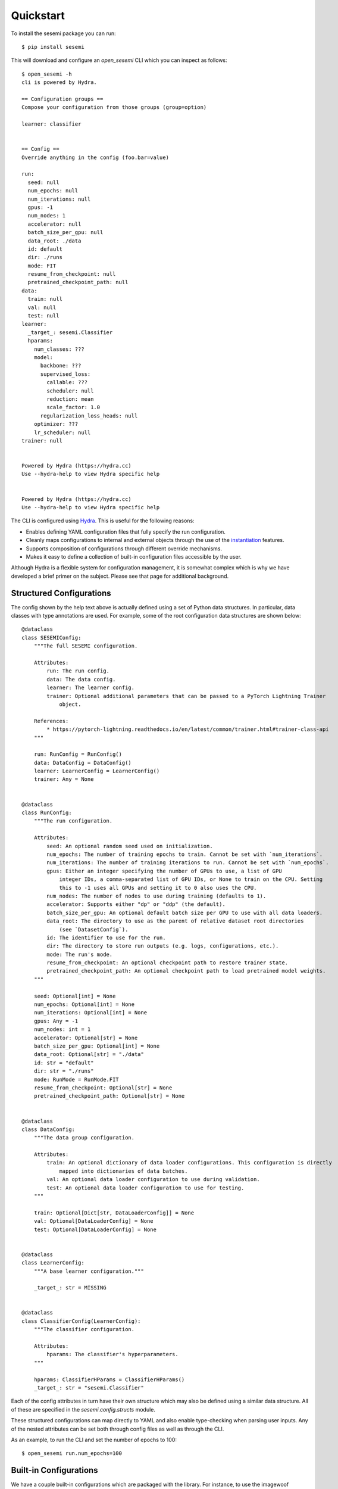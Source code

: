 Quickstart
----------

To install the sesemi package you can run::

    $ pip install sesemi

This will download and configure an *open_sesemi* CLI which you can inspect as follows::

    $ open_sesemi -h
    cli is powered by Hydra.

    == Configuration groups ==
    Compose your configuration from those groups (group=option)

    learner: classifier


    == Config ==
    Override anything in the config (foo.bar=value)

    run:
      seed: null
      num_epochs: null
      num_iterations: null
      gpus: -1
      num_nodes: 1
      accelerator: null
      batch_size_per_gpu: null
      data_root: ./data
      id: default
      dir: ./runs
      mode: FIT
      resume_from_checkpoint: null
      pretrained_checkpoint_path: null
    data:
      train: null
      val: null
      test: null
    learner:
      _target_: sesemi.Classifier
      hparams:
        num_classes: ???
        model:
          backbone: ???
          supervised_loss:
            callable: ???
            scheduler: null
            reduction: mean
            scale_factor: 1.0
          regularization_loss_heads: null
        optimizer: ???
        lr_scheduler: null
    trainer: null


    Powered by Hydra (https://hydra.cc)
    Use --hydra-help to view Hydra specific help


    Powered by Hydra (https://hydra.cc)
    Use --hydra-help to view Hydra specific help

The CLI is configured using `Hydra <https://hydra.cc/>`_. This is useful for the following reasons:

* Enables defining YAML configuration files that fully specify the run configuration.
* Cleanly maps configurations to internal and external objects through the use of the `instantiation <https://hydra.cc/docs/advanced/instantiate_objects/overview>`_ features.
* Supports composition of configurations through different override mechanisms.
* Makes it easy to define a collection of built-in configuration files accessible by the user.

Although Hydra is a flexible system for configuration management, it is somewhat complex which is why we have
developed a brief primer on the subject. Please see that page for additional background.

-------------------------
Structured Configurations
-------------------------

The config shown by the help text above is actually defined using a set of Python data structures. In particular,
data classes with type annotations are used. For example, some of the root configuration data structures are shown below::

    @dataclass
    class SESEMIConfig:
        """The full SESEMI configuration.

        Attributes:
            run: The run config.
            data: The data config.
            learner: The learner config.
            trainer: Optional additional parameters that can be passed to a PyTorch Lightning Trainer
                object.

        References:
            * https://pytorch-lightning.readthedocs.io/en/latest/common/trainer.html#trainer-class-api
        """

        run: RunConfig = RunConfig()
        data: DataConfig = DataConfig()
        learner: LearnerConfig = LearnerConfig()
        trainer: Any = None
    

    @dataclass
    class RunConfig:
        """The run configuration.

        Attributes:
            seed: An optional random seed used on initialization.
            num_epochs: The number of training epochs to train. Cannot be set with `num_iterations`.
            num_iterations: The number of training iterations to run. Cannot be set with `num_epochs`.
            gpus: Either an integer specifying the number of GPUs to use, a list of GPU
                integer IDs, a comma-separated list of GPU IDs, or None to train on the CPU. Setting
                this to -1 uses all GPUs and setting it to 0 also uses the CPU.
            num_nodes: The number of nodes to use during training (defaults to 1).
            accelerator: Supports either "dp" or "ddp" (the default).
            batch_size_per_gpu: An optional default batch size per GPU to use with all data loaders.
            data_root: The directory to use as the parent of relative dataset root directories
                (see `DatasetConfig`).
            id: The identifier to use for the run.
            dir: The directory to store run outputs (e.g. logs, configurations, etc.).
            mode: The run's mode.
            resume_from_checkpoint: An optional checkpoint path to restore trainer state.
            pretrained_checkpoint_path: An optional checkpoint path to load pretrained model weights.
        """

        seed: Optional[int] = None
        num_epochs: Optional[int] = None
        num_iterations: Optional[int] = None
        gpus: Any = -1
        num_nodes: int = 1
        accelerator: Optional[str] = None
        batch_size_per_gpu: Optional[int] = None
        data_root: Optional[str] = "./data"
        id: str = "default"
        dir: str = "./runs"
        mode: RunMode = RunMode.FIT
        resume_from_checkpoint: Optional[str] = None
        pretrained_checkpoint_path: Optional[str] = None


    @dataclass
    class DataConfig:
        """The data group configuration.

        Attributes:
            train: An optional dictionary of data loader configurations. This configuration is directly
                mapped into dictionaries of data batches.
            val: An optional data loader configuration to use during validation.
            test: An optional data loader configuration to use for testing.
        """

        train: Optional[Dict[str, DataLoaderConfig]] = None
        val: Optional[DataLoaderConfig] = None
        test: Optional[DataLoaderConfig] = None
    

    @dataclass
    class LearnerConfig:
        """A base learner configuration."""

        _target_: str = MISSING


    @dataclass
    class ClassifierConfig(LearnerConfig):
        """The classifier configuration.

        Attributes:
            hparams: The classifier's hyperparameters.
        """

        hparams: ClassifierHParams = ClassifierHParams()
        _target_: str = "sesemi.Classifier"

Each of the config attributes in turn have their own structure which may also be defined using a similar data structure.
All of these are specified in the *sesemi.config.structs* module.

These structured configurations can map directly to YAML and also enable type-checking when parsing user inputs.
Any of the nested attributes can be set both through config files as well as through the CLI.

As an example, to run the CLI and set the number of epochs to 100::

    $ open_sesemi run.num_epochs=100

-----------------------
Built-in Configurations
-----------------------

We have a couple built-in configurations which are packaged with the library. For instance, to use the imagewoof
configuration you can run::

    $ open_sesemi -cn imagewoof

This assumes you have downloaded the imagewoof dataset to the *./data/imagewoof2* directory, but otherwise it should work out of the box.

There is also a configuration file named base that can be used as a starting point for custom configs or to train
baseline models.

--------
Datasets
--------

Currently, the torchvision image folder dataset is the main one that is supported, however, datasets that follow a certain
format can be easily registered. The interface used to construct datasets is shown below::

    def dataset(
        name: str,
        root: str,
        subset: Optional[Union[str, List[str]]] = None,
        image_transform: Optional[Callable] = None,
        **kwargs,
    ) -> Union[Dataset, IterableDataset]:
        """Builds a dataset.

        Args:
            name: The name of the dataset to build.
            root: The path to the image folder dataset.
            subset: The subset(s) to use.
            image_transform: The image transformations to apply.
            **kwargs: Any other arguments to forward to the underlying dataset builder.

        Returns:
            The dataset.
        """

Note that the name used for image folder datasets is *image_folder*. Additionally, registering datasets is done using a
*register_dataset* decorator function, however, it's possible to construct datasets without this.

-------
Example
-------

The following is a look at the base configuration::

    defaults:
      - sesemi_config
    run:
      accelerator: dp
      num_epochs: 50
      batch_size_per_gpu: 16
    data:
      train:
        supervised:
          dataset:
            name: image_folder
            subset: train
            image_transform:
              _target_: sesemi.transforms.train_transforms
          shuffle: True
          pin_memory: True
          num_workers: 4
          drop_last: True
        rotation_prediction:
          dataset:
            name: image_folder
            image_transform:
              _target_: sesemi.transforms.train_transforms
          shuffle: True
          pin_memory: True
          num_workers: 4
          collate_fn:
            _target_: sesemi.collation.RotationTransformer
          drop_last: True
      val:
        dataset:
          name: image_folder
          subset: val
          image_transform:
            _target_: sesemi.transforms.center_crop_transforms
        shuffle: False
        pin_memory: True
        num_workers: 4
        drop_last: False
    learner:
      hparams:
        num_classes: 10
        model:
          backbone:
            _target_: sesemi.PyTorchImageModels
            name: resnet50d
            freeze: False
            pretrained: False
            global_pool: avg
            drop_rate: 0.5
          supervised_loss:
            callable:
              _target_: torch.nn.CrossEntropyLoss
          regularization_loss_heads:
            rotation_prediction:
              head:
                _target_: sesemi.models.heads.loss.RotationPredictionLossHead
                input_data: rotation_prediction
                input_backbone: backbone
        optimizer:
          _target_: torch.optim.SGD
          lr: 0.1
          momentum: 0.9
          nesterov: True
          weight_decay: 0.0005
        lr_scheduler:
          scheduler:
            _target_: sesemi.PolynomialLR
            warmup_epochs: 10
            iters_per_epoch: ${sesemi:iterations_per_epoch}
            warmup_lr: 0.001
            lr_pow: 0.5
            max_iters: ${sesemi:max_iterations}
    trainer:
      callbacks:
        - _target_: pytorch_lightning.callbacks.ModelCheckpoint
          monitor: val/top1
          mode: max
          save_top_k: 1
          save_last: True

In it, you will find that there are sections defining data loaders for supervised and unsupervised (rotation prediction)
datasets. Additionally, their is a cross entropy loss function defined for the supervised branch as well as a
rotation prediction loss head defined as a regularization branch.

Also note how there are variable interpolations of the form ${sesemi:name}. These variables are filled in at runtime
and enable referencing specific kinds of information from the configuration that may not be known ahead of time. The
set of these variables that are available are defined by the *sesemi.config.resolvers.SESEMIConfigAttributes* object
which is shown below::

  class SESEMIConfigAttributes(AttributeResolver):
      """The attributes exposed to SESEMI configuration files.

      These attributes can be referenced in the config files by following the omegaconf syntax for
      custom resolvers. For example, ${sesemi:iterations_per_epoch} will reference the
      `iterations_per_epoch` attribute.

      Attributes:
          iterations_per_epoch: The number of training iterations per epoch if training data is
              available.
          max_iterations: The maximum number of training iterations if training data is available.
          num_gpus: The number of GPUs that will be used.
          num_nodes: The number of compute nodes that will be used.
      """

      iterations_per_epoch: Optional[int]
      max_iterations: Optional[int]
      num_gpus: int
      num_nodes: int

Going back to the first section of the config, there is a *defaults* section which is used to essentially import
configurations from other sources. In this case, the *sesemi_config* default specifies that the *SESEMIBaseConfig*
structure config along with some other overrides should be used. Additionally, a classifier learner is
set to be used.

-----
Usage
-----

There are two main ways you can use this package. For advanced users that aim to make code changes to the core library
it's possible to clone the repository locally and pip install an editable version that will track your
modifications. If don't need to make changes to the underlying codebase, you can instead use the open_sesemi
CLI which is installed with the pip package in order to run experiments. An example of how this can be done is shown below.

First create the following directory structure somewhere and enter /sesemi-experiments::

  /sesemi-experiments         # Stores your code, configurations, data, metrics, and models.
    /configs                  # Your custom Hydra configurations.
    /data                     # Any datasets you want to use.
    /runs                     # Stores models and metrics generated by sesemi.
    /src                      # Custom code with modules that you can instantiate from the configs.

For this example, we'll make use of the imagewoof dataset which can be downloaded using::

  curl https://s3.amazonaws.com/fast-ai-imageclas/imagewoof2.tgz | tar -xzv -C ./data

Next, create a custom config file with the following sample contents and store it under ./configs/custom.yaml::

  defaults:
  - base
  run:
    seed: 42
    gpus: -1
    num_epochs: 80
    id: imagewoof
    data_root: ./data/imagewoof2

This will use the built-in base configuration and adds a couple of overrides. For a bare bones default
you can instead use sesemi_config. This example is the same as the provided imagewoof config.

You can inspect your custom config file using::

  open_sesemi -cd configs -cn custom --info

And finally, you can run your custom config file using::

  open_sesemi -cd configs -cn custom

Note that -cd adds the directory configs to the config search path and -cn specifies that the custom config
should be loaded.

The same structure follows if you are using a locally clone repository. You will just be able to make modifications
to the core library as well.